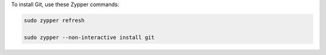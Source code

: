 To install Git, use these Zypper commands:

.. code-block:: shell

   sudo zypper refresh

   sudo zypper --non-interactive install git
